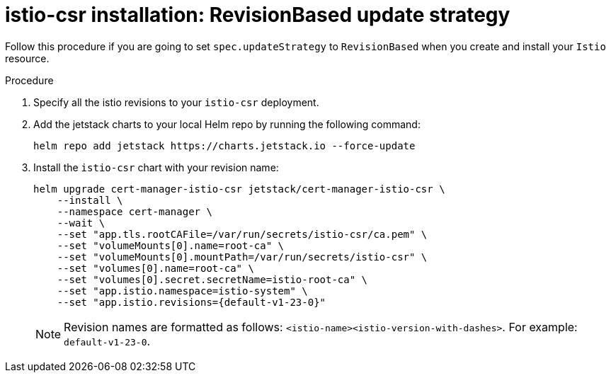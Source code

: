 // Module included in the following assemblies:
//
// * service-mesh-docs-main/install/ossm-cert-manager-assembly.adoc

:_mod-docs-content-type: PROCEDURE
[id="revision-based-istio-csr-installation_{context}"]
= istio-csr installation: RevisionBased update strategy

Follow this procedure if you are going to set `spec.updateStrategy` to `RevisionBased` when you create and install your `Istio` resource.

.Procedure

. Specify all the istio revisions to your `istio-csr` deployment.

. Add the jetstack charts to your local Helm repo by running the following command:
+
[source, terminal]
----
helm repo add jetstack https://charts.jetstack.io --force-update
----

. Install the `istio-csr` chart with your revision name:
+
[source, terminal]
----
helm upgrade cert-manager-istio-csr jetstack/cert-manager-istio-csr \
    --install \
    --namespace cert-manager \
    --wait \
    --set "app.tls.rootCAFile=/var/run/secrets/istio-csr/ca.pem" \
    --set "volumeMounts[0].name=root-ca" \
    --set "volumeMounts[0].mountPath=/var/run/secrets/istio-csr" \
    --set "volumes[0].name=root-ca" \
    --set "volumes[0].secret.secretName=istio-root-ca" \
    --set "app.istio.namespace=istio-system" \
    --set "app.istio.revisions={default-v1-23-0}"
----
+
[NOTE]
====
Revision names are formatted as follows: `<istio-name><istio-version-with-dashes>`. For example: `default-v1-23-0`.
====